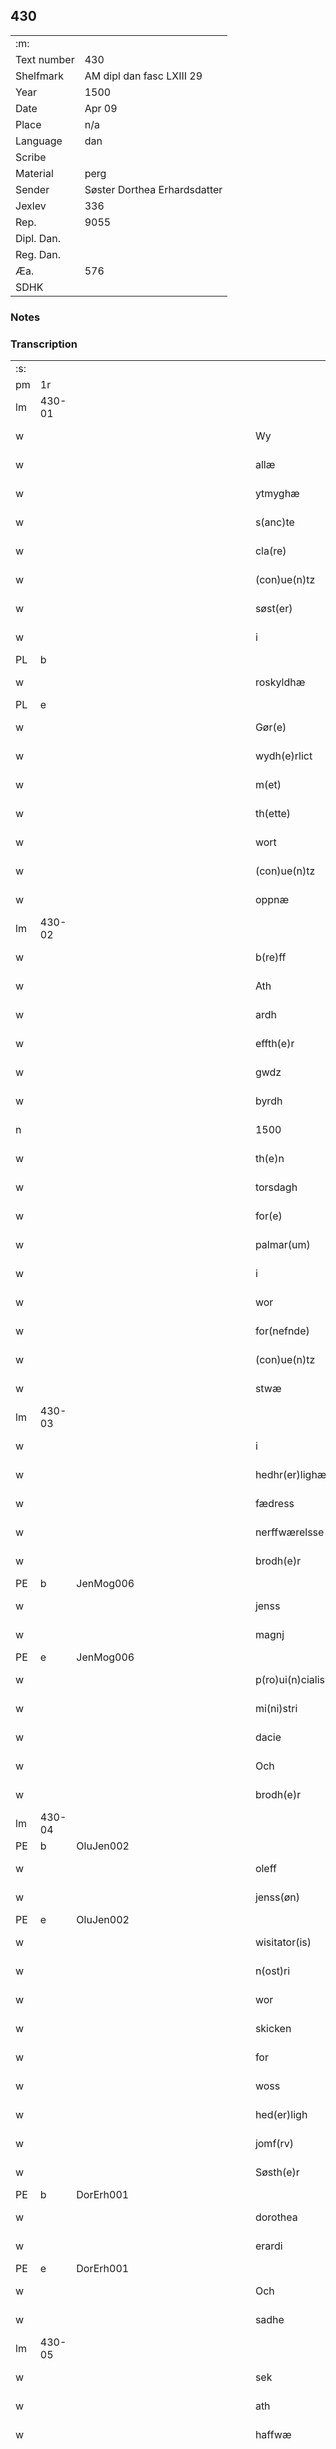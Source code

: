 ** 430
| :m:         |                              |
| Text number | 430                          |
| Shelfmark   | AM dipl dan fasc LXIII 29    |
| Year        | 1500                         |
| Date        | Apr 09                       |
| Place       | n/a                          |
| Language    | dan                          |
| Scribe      |                              |
| Material    | perg                         |
| Sender      | Søster Dorthea Erhardsdatter |
| Jexlev      | 336                          |
| Rep.        | 9055                         |
| Dipl. Dan.  |                              |
| Reg. Dan.   |                              |
| Æa.         | 576                          |
| SDHK        |                              |

*** Notes


*** Transcription
| :s: |        |   |   |         |         |                  |               |   |   |   |          |     |   |   |    |               |
| pm  | 1r     |   |   |         |         |                  |               |   |   |   |          |     |   |   |    |               |
| lm  | 430-01 |   |   |         |         |                  |               |   |   |   |          |     |   |   |    |               |
| w   |        |   |   |         |         | Wy               | Wÿ            |   |   |   |          | dan |   |   |    |        430-01 |
| w   |        |   |   |         |         | allæ             | allæ          |   |   |   |          | dan |   |   |    |        430-01 |
| w   |        |   |   |         |         | ytmyghæ          | ÿtmÿghæ       |   |   |   |          | dan |   |   |    |        430-01 |
| w   |        |   |   |         |         | s(anc)te         | ſt̅e           |   |   |   |          | dan |   |   |    |        430-01 |
| w   |        |   |   |         |         | cla(re)          | cla          |   |   |   |          | dan |   |   |    |        430-01 |
| w   |        |   |   |         |         | (con)ue(n)tz     | ꝯue̅tz         |   |   |   |          | dan |   |   |    |        430-01 |
| w   |        |   |   |         |         | søst(er)         | ſøſt         |   |   |   |          | dan |   |   |    |        430-01 |
| w   |        |   |   |         |         | i                | i             |   |   |   |          | dan |   |   |    |        430-01 |
| PL  | b      |   |   |         |         |                  |               |   |   |   |          |     |   |   |    |               |
| w   |        |   |   |         |         | roskyldhæ        | roſkÿldhæ     |   |   |   |          | dan |   |   |    |        430-01 |
| PL  | e      |   |   |         |         |                  |               |   |   |   |          |     |   |   |    |               |
| w   |        |   |   |         |         | Gør(e)           | Gør          |   |   |   |          | dan |   |   |    |        430-01 |
| w   |        |   |   |         |         | wydh(e)rlict     | wydhꝛlıct    |   |   |   |          | dan |   |   |    |        430-01 |
| w   |        |   |   |         |         | m(et)            | mꝫ            |   |   |   |          | dan |   |   |    |        430-01 |
| w   |        |   |   |         |         | th(ette)         | thꝫͤ           |   |   |   |          | dan |   |   |    |        430-01 |
| w   |        |   |   |         |         | wort             | woꝛt          |   |   |   |          | dan |   |   |    |        430-01 |
| w   |        |   |   |         |         | (con)ue(n)tz     | ꝯue̅tz         |   |   |   |          | dan |   |   |    |        430-01 |
| w   |        |   |   |         |         | oppnæ            | onæ          |   |   |   |          | dan |   |   |    |        430-01 |
| lm  | 430-02 |   |   |         |         |                  |               |   |   |   |          |     |   |   |    |               |
| w   |        |   |   |         |         | b(re)ff          | bff          |   |   |   |          | dan |   |   |    |        430-02 |
| w   |        |   |   |         |         | Ath              | Ath           |   |   |   |          | dan |   |   |    |        430-02 |
| w   |        |   |   |         |         | ardh             | aꝛdh          |   |   |   |          | dan |   |   |    |        430-02 |
| w   |        |   |   |         |         | effth(e)r        | effthꝛ       |   |   |   |          | dan |   |   |    |        430-02 |
| w   |        |   |   |         |         | gwdz             | gwdz          |   |   |   |          | dan |   |   |    |        430-02 |
| w   |        |   |   |         |         | byrdh            | bÿꝛdh         |   |   |   |          | dan |   |   |    |        430-02 |
| n   |        |   |   |         |         | 1500             | 1500          |   |   |   |          | dan |   |   |    |        430-02 |
| w   |        |   |   |         |         | th(e)n           | th̅           |   |   |   |          | dan |   |   |    |        430-02 |
| w   |        |   |   |         |         | torsdagh         | toꝛſdagh      |   |   |   |          | dan |   |   |    |        430-02 |
| w   |        |   |   |         |         | for(e)           | for          |   |   |   |          | dan |   |   |    |        430-02 |
| w   |        |   |   |         |         | palmar(um)       | palmaꝝ        |   |   |   |          | lat |   |   |    |        430-02 |
| w   |        |   |   |         |         | i                | i             |   |   |   |          | dan |   |   |    |        430-02 |
| w   |        |   |   |         |         | wor              | woꝛ           |   |   |   |          | dan |   |   |    |        430-02 |
| w   |        |   |   |         |         | for(nefnde)      | foꝛͩͤ           |   |   |   |          | dan |   |   |    |        430-02 |
| w   |        |   |   |         |         | (con)ue(n)tz     | ꝯue̅tz         |   |   |   |          | dan |   |   |    |        430-02 |
| w   |        |   |   |         |         | stwæ             | ſtwæ          |   |   |   |          | dan |   |   |    |        430-02 |
| lm  | 430-03 |   |   |         |         |                  |               |   |   |   |          |     |   |   |    |               |
| w   |        |   |   |         |         | i                | i             |   |   |   |          | dan |   |   |    |        430-03 |
| w   |        |   |   |         |         | hedhr(er)lighæ   | hedhꝛlighæ   |   |   |   |          | dan |   |   |    |        430-03 |
| w   |        |   |   |         |         | fædress          | fædꝛeſſ       |   |   |   |          | dan |   |   |    |        430-03 |
| w   |        |   |   |         |         | nerffwærelsse    | neꝛffwæꝛelſſe |   |   |   |          | dan |   |   |    |        430-03 |
| w   |        |   |   |         |         | brodh(e)r        | bꝛodhꝛ       |   |   |   |          | dan |   |   |    |        430-03 |
| PE  | b      | JenMog006  |   |         |         |                  |               |   |   |   |          |     |   |   |    |               |
| w   |        |   |   |         |         | jenss            | ȷenſſ         |   |   |   |          | dan |   |   |    |        430-03 |
| w   |        |   |   |         |         | magnj            | magnj         |   |   |   |          | lat |   |   |    |        430-03 |
| PE  | e      | JenMog006  |   |         |         |                  |               |   |   |   |          |     |   |   |    |               |
| w   |        |   |   |         |         | p(ro)ui(n)cialis | ꝓui̅ciali     |   |   |   |          | lat |   |   |    |        430-03 |
| w   |        |   |   |         |         | mi(ni)stri       | mi̅ſtꝛi        |   |   |   |          | lat |   |   |    |        430-03 |
| w   |        |   |   |         |         | dacie            | dacie         |   |   |   |          | lat |   |   |    |        430-03 |
| w   |        |   |   |         |         | Och              | Och           |   |   |   |          | dan |   |   |    |        430-03 |
| w   |        |   |   |         |         | brodh(e)r        | bꝛodhꝛ       |   |   |   |          | dan |   |   |    |        430-03 |
| lm  | 430-04 |   |   |         |         |                  |               |   |   |   |          |     |   |   |    |               |
| PE  | b      | OluJen002  |   |         |         |                  |               |   |   |   |          |     |   |   |    |               |
| w   |        |   |   |         |         | oleff            | oleff         |   |   |   |          | dan |   |   |    |        430-04 |
| w   |        |   |   |         |         | jenss(øn)        | ȷenſ         |   |   |   |          | dan |   |   |    |        430-04 |
| PE  | e      | OluJen002  |   |         |         |                  |               |   |   |   |          |     |   |   |    |               |
| w   |        |   |   |         |         | wisitator(is)    | wiſitatorꝭ    |   |   |   |          | lat |   |   |    |        430-04 |
| w   |        |   |   |         |         | n(ost)ri         | nꝛ̅i           |   |   |   |          | lat |   |   |    |        430-04 |
| w   |        |   |   |         |         | wor              | woꝛ           |   |   |   |          | dan |   |   |    |        430-04 |
| w   |        |   |   |         |         | skicken          | ſkicken       |   |   |   |          | dan |   |   |    |        430-04 |
| w   |        |   |   |         |         | for              | foꝛ           |   |   |   |          | dan |   |   |    |        430-04 |
| w   |        |   |   |         |         | woss             | woſſ          |   |   |   |          | dan |   |   |    |        430-04 |
| w   |        |   |   |         |         | hed(er)ligh      | hedligh      |   |   |   |          | dan |   |   |    |        430-04 |
| w   |        |   |   |         |         | jomf(rv)         | ȷomfͮ          |   |   |   |          | dan |   |   |    |        430-04 |
| w   |        |   |   |         |         | Søsth(e)r        | øſthꝛ       |   |   |   |          | dan |   |   |    |        430-04 |
| PE  | b      | DorErh001  |   |         |         |                  |               |   |   |   |          |     |   |   |    |               |
| w   |        |   |   |         |         | dorothea         | doꝛothea      |   |   |   |          | lat |   |   |    |        430-04 |
| w   |        |   |   |         |         | erardi           | eꝛaꝛdi        |   |   |   |          | lat |   |   |    |        430-04 |
| PE  | e      | DorErh001  |   |         |         |                  |               |   |   |   |          |     |   |   |    |               |
| w   |        |   |   |         |         | Och              | Och           |   |   |   |          | dan |   |   |    |        430-04 |
| w   |        |   |   |         |         | sadhe            | ſadhe         |   |   |   |          | dan |   |   |    |        430-04 |
| lm  | 430-05 |   |   |         |         |                  |               |   |   |   |          |     |   |   |    |               |
| w   |        |   |   |         |         | sek              | ſek           |   |   |   |          | dan |   |   |    |        430-05 |
| w   |        |   |   |         |         | ath              | ath           |   |   |   |          | dan |   |   |    |        430-05 |
| w   |        |   |   |         |         | haffwæ           | haffwæ        |   |   |   |          | dan |   |   |    |        430-05 |
| w   |        |   |   |         |         | noogh{(e)n}      | noogh{̅}      |   |   |   |          | dan |   |   |    |        430-05 |
| w   |        |   |   |         |         | gwtz             | gwtz          |   |   |   |          | dan |   |   |    |        430-05 |
| w   |        |   |   |         |         | almesse          | almeſſe       |   |   |   |          | dan |   |   |    |        430-05 |
| w   |        |   |   |         |         | gwldh            | gwldh         |   |   |   |          | dan |   |   |    |        430-05 |
| p   |        |   |   |         |         | /                | /             |   |   |   |          | dan |   |   |    |        430-05 |
| w   |        |   |   |         |         | søllff           | ſøllff        |   |   |   |          | dan |   |   |    |        430-05 |
| w   |        |   |   |         |         | och              | och           |   |   |   |          | dan |   |   |    |        430-05 |
| w   |        |   |   |         |         | pe(n)ni(n)ge     | pe̅ni̅ge        |   |   |   |          | dan |   |   |    |        430-05 |
| w   |        |   |   |         |         | en               | en            |   |   |   |          | dan |   |   |    |        430-05 |
| w   |        |   |   |         |         | som              | ſo           |   |   |   |          | dan |   |   |    |        430-05 |
| n   |        |   |   |         |         | 3                | 3             |   |   |   |          | dan |   |   |    |        430-05 |
| n   |        |   |   |         |         | c                | c             |   |   |   |          | dan |   |   |    |               |
| w   |        |   |   |         |         | mark             | maꝛk          |   |   |   |          | dan |   |   |    |        430-05 |
| w   |        |   |   |         |         | som              | ſo           |   |   |   |          | dan |   |   |    |        430-05 |
| w   |        |   |   |         |         | hw(n)            | hw̅            |   |   |   |          | dan |   |   |    |        430-05 |
| w   |        |   |   |         |         | wildhæ           | wildhæ        |   |   |   |          | dan |   |   |    |        430-05 |
| w   |        |   |   |         |         | wndhæ            | wndhæ         |   |   |   |          | dan |   |   |    |        430-05 |
| lm  | 430-06 |   |   |         |         |                  |               |   |   |   |          |     |   |   |    |               |
| w   |        |   |   |         |         | till             | till          |   |   |   |          | dan |   |   |    |        430-06 |
| w   |        |   |   |         |         | wort             | woꝛt          |   |   |   |          | dan |   |   |    |        430-06 |
| w   |        |   |   |         |         | (con)ue(n)tz     | ꝯue̅tz         |   |   |   |          | dan |   |   |    |        430-06 |
| w   |        |   |   |         |         | gaffn            | gaff         |   |   |   |          | dan |   |   |    |        430-06 |
| w   |        |   |   |         |         | och              | och           |   |   |   |          | dan |   |   |    |        430-06 |
| w   |        |   |   |         |         | fordeel          | foꝛdeel       |   |   |   |          | dan |   |   |    |        430-06 |
| w   |        |   |   |         |         | i                | i             |   |   |   |          | dan |   |   |    |        430-06 |
| w   |        |   |   |         |         | saa              | ſaa           |   |   |   |          | dan |   |   |    |        430-06 |
| w   |        |   |   |         |         | moodhæ           | moodhæ        |   |   |   |          | dan |   |   |    |        430-06 |
| w   |        |   |   |         |         | th(et)           | thꝫ           |   |   |   |          | dan |   |   |    |        430-06 |
| w   |        |   |   |         |         | wy               | wÿ            |   |   |   |          | dan |   |   |    |        430-06 |
| w   |        |   |   |         |         | allæ             | allæ          |   |   |   |          | dan |   |   |    |        430-06 |
| w   |        |   |   |         |         | m(et)            | mꝫ            |   |   |   |          | dan |   |   |    |        430-06 |
| w   |        |   |   |         |         | en               | en            |   |   |   |          | dan |   |   |    |        430-06 |
| w   |        |   |   |         |         | endrecteligh     | endꝛecteligh  |   |   |   |          | dan |   |   |    |        430-06 |
| w   |        |   |   |         |         | kerlik           | keꝛlik        |   |   |   |          | dan |   |   |    |        430-06 |
| w   |        |   |   |         |         | welghæ           | welghæ        |   |   |   |          | dan |   |   |    |        430-06 |
| w   |        |   |   |         |         | willæ            | willæ         |   |   |   |          | dan |   |   |    |        430-06 |
| w   |        |   |   |         |         | opp¦ladhæ        | o¦ladhæ      |   |   |   |          | dan |   |   |    | 430-06—430-07 |
| w   |        |   |   |         |         | och              | och           |   |   |   |          | dan |   |   |    |        430-07 |
| w   |        |   |   |         |         | aff hende        | aff hende     |   |   |   |          | dan |   |   |    |        430-07 |
| w   |        |   |   |         |         | end              | end           |   |   |   |          | dan |   |   |    |        430-07 |
| w   |        |   |   |         |         | goor             | gooꝛ          |   |   |   |          | dan |   |   |    |        430-07 |
| w   |        |   |   |         |         | liggeness        | lıggeneſſ     |   |   |   |          | dan |   |   |    |        430-07 |
| w   |        |   |   |         |         | i                | i             |   |   |   |          | dan |   |   |    |        430-07 |
| PL  | b      |   |   |         |         |                  |               |   |   |   |          |     |   |   |    |               |
| w   |        |   |   |         |         | lwnby            | lwnbÿ         |   |   |   |          | dan |   |   |    |        430-07 |
| PL  | e      |   |   |         |         |                  |               |   |   |   |          |     |   |   |    |               |
| w   |        |   |   |         |         | i                | i             |   |   |   |          | dan |   |   |    |        430-07 |
| PL  | b      |   |   |         |         |                  |               |   |   |   |          |     |   |   |    |               |
| w   |        |   |   |         |         | tyæ(er)by        | tÿæbÿ        |   |   |   |          | dan |   |   |    |        430-07 |
| w   |        |   |   |         |         | sogn             | ſog          |   |   |   |          | dan |   |   |    |        430-07 |
| PL  | e      |   |   |         |         |                  |               |   |   |   |          |     |   |   |    |               |
| w   |        |   |   |         |         | i                | i             |   |   |   |          | dan |   |   |    |        430-07 |
| PL  | b      |   |   |         |         |                  |               |   |   |   |          |     |   |   |    |               |
| w   |        |   |   |         |         | flackæberss      | flackæbeꝛſſ   |   |   |   |          | dan |   |   |    |        430-07 |
| w   |        |   |   |         |         | h(e)rit          | h̅ꝛit          |   |   |   |          | dan |   |   |    |        430-07 |
| PL  | e      |   |   |         |         |                  |               |   |   |   |          |     |   |   |    |               |
| w   |        |   |   |         |         | som              | ſom           |   |   |   |          | dan |   |   |    |        430-07 |
| PE  | b      | JørMik002  |   |         |         |                  |               |   |   |   |          |     |   |   |    |               |
| w   |        |   |   |         |         | yrryen           | ÿꝛꝛÿe        |   |   |   |          | dan |   |   |    |        430-07 |
| w   |        |   |   |         |         | rwdh             | rwdh          |   |   |   |          | dan |   |   |    |        430-07 |
| PE  | e      | JørMik002  |   |         |         |                  |               |   |   |   |          |     |   |   |    |               |
| lm  | 430-08 |   |   |         |         |                  |               |   |   |   |          |     |   |   |    |               |
| w   |        |   |   |         |         | aff              | aff           |   |   |   |          | dan |   |   |    |        430-08 |
| PL  | b      |   |   |         |         |                  |               |   |   |   |          |     |   |   |    |               |
| w   |        |   |   |         |         | wedby            | wedbÿ         |   |   |   |          | dan |   |   |    |        430-08 |
| PL  | e      |   |   |         |         |                  |               |   |   |   |          |     |   |   |    |               |
| w   |        |   |   |         |         | haffw(er)        | haffw        |   |   |   |          | dan |   |   |    |        430-08 |
| w   |        |   |   |         |         | nw               | nw            |   |   |   |          | dan |   |   |    |        430-08 |
| w   |        |   |   |         |         | i                | i             |   |   |   |          | dan |   |   |    |        430-08 |
| w   |        |   |   |         |         | forswar          | foꝛſwaꝛ       |   |   |   |          | dan |   |   |    |        430-08 |
| w   |        |   |   |         |         | Och              | Och           |   |   |   |          | dan |   |   |    |        430-08 |
| w   |        |   |   |         |         | giffw(er)        | gıffw        |   |   |   |          | dan |   |   |    |        430-08 |
| w   |        |   |   |         |         | aarlig           | aaꝛlıg        |   |   |   |          | dan |   |   | =  |        430-08 |
| w   |        |   |   |         |         | ardz             | aꝛdz          |   |   |   |          | dan |   |   | == |        430-08 |
| w   |        |   |   |         |         | till             | till          |   |   |   |          | dan |   |   |    |        430-08 |
| w   |        |   |   |         |         | langille         | langılle      |   |   |   |          | dan |   |   |    |        430-08 |
| n   |        |   |   |         |         | ij               | ij            |   |   |   |          | dan |   |   |    |        430-08 |
| w   |        |   |   |         |         | p(und)           | p            |   |   |   | de-sup   | dan |   |   |    |        430-08 |
| w   |        |   |   |         |         | bygh             | bygh          |   |   |   |          | dan |   |   |    |        430-08 |
| w   |        |   |   |         |         | eth              | eth           |   |   |   |          | dan |   |   |    |        430-08 |
| w   |        |   |   |         |         | p(und)           | p            |   |   |   | de-sup   | dan |   |   |    |        430-08 |
| su  | b      |   |   | unclear | DGC/SDV |                  |               |   |   |   |          |     |   |   |    |               |
| w   |        |   |   |         |         | rugh             | rugh          |   |   |   |          | dan |   |   |    |        430-08 |
| su  | e      |   |   |         |         |                  |               |   |   |   |          |     |   |   |    |               |
| w   |        |   |   |         |         | och              | och           |   |   |   |          | dan |   |   |    |        430-08 |
| n   |        |   |   |         |         | xx               | xx            |   |   |   |          | dan |   |   |    |        430-08 |
| w   |        |   |   |         |         | g(rot)           | gꝭ            |   |   |   |          | dan |   |   |    |        430-08 |
| lm  | 430-09 |   |   |         |         |                  |               |   |   |   |          |     |   |   |    |               |
| w   |        |   |   |         |         | Som              | om           |   |   |   |          | dan |   |   |    |        430-09 |
| w   |        |   |   |         |         | æræ              | æꝛæ           |   |   |   |          | dan |   |   |    |        430-09 |
| w   |        |   |   |         |         | till             | till          |   |   |   |          | dan |   |   |    |        430-09 |
| w   |        |   |   |         |         | lagdhe           | lagdhe        |   |   |   |          | dan |   |   |    |        430-09 |
| w   |        |   |   |         |         | abbatisse        | abbatıſſe     |   |   |   |          | dan |   |   |    |        430-09 |
| w   |        |   |   |         |         | æmedhe           | æmedhe        |   |   |   |          | dan |   |   |    |        430-09 |
| w   |        |   |   |         |         | i                | i             |   |   |   |          | dan |   |   |    |        430-09 |
| w   |        |   |   |         |         | wort             | woꝛt          |   |   |   |          | dan |   |   |    |        430-09 |
| w   |        |   |   |         |         | forsc(re)ffne    | foꝛſcffne    |   |   |   |          | dan |   |   |    |        430-09 |
| w   |        |   |   |         |         | clost(er)        | cloſt        |   |   |   |          | dan |   |   |    |        430-09 |
| w   |        |   |   |         |         | hwelken          | hwelken       |   |   |   |          | dan |   |   |    |        430-09 |
| w   |        |   |   |         |         | gaard            | gaaꝛd         |   |   |   |          | dan |   |   |    |        430-09 |
| w   |        |   |   |         |         | wy               | wÿ            |   |   |   |          | dan |   |   |    |        430-09 |
| w   |        |   |   |         |         | allæ             | allæ          |   |   |   |          | dan |   |   |    |        430-09 |
| w   |        |   |   |         |         | m(et)            | mꝫ            |   |   |   |          | dan |   |   |    |        430-09 |
| w   |        |   |   |         |         | en               | e            |   |   |   |          | dan |   |   |    |        430-09 |
| w   |        |   |   |         |         | fry              | fꝛy           |   |   |   |          | dan |   |   |    |        430-09 |
| lm  | 430-10 |   |   |         |         |                  |               |   |   |   |          |     |   |   |    |               |
| w   |        |   |   |         |         | welghæ           | welghæ        |   |   |   |          | dan |   |   |    |        430-10 |
| w   |        |   |   |         |         | och              | och           |   |   |   |          | dan |   |   |    |        430-10 |
| w   |        |   |   |         |         | beradh           | beꝛadh        |   |   |   |          | dan |   |   |    |        430-10 |
| w   |        |   |   |         |         | hw               | hw            |   |   |   |          | dan |   |   |    |        430-10 |
| w   |        |   |   |         |         | wndæ             | wndæ          |   |   |   |          | dan |   |   |    |        430-10 |
| w   |        |   |   |         |         | och              | och           |   |   |   |          | dan |   |   |    |        430-10 |
| w   |        |   |   |         |         | opp ladhe        | o ladhe      |   |   |   |          | dan |   |   |    |        430-10 |
| w   |        |   |   |         |         | till             | till          |   |   |   |          | dan |   |   |    |        430-10 |
| w   |        |   |   |         |         | ewygh            | ewygh         |   |   |   |          | dan |   |   |    |        430-10 |
| w   |        |   |   |         |         | tiidh            | tiidh         |   |   |   |          | dan |   |   |    |        430-10 |
| w   |        |   |   |         |         | m(et)            | mꝫ            |   |   |   |          | dan |   |   |    |        430-10 |
| w   |        |   |   |         |         | end              | end           |   |   |   |          | dan |   |   |    |        430-10 |
| w   |        |   |   |         |         | gvdh             | gvdh          |   |   |   |          | dan |   |   |    |        430-10 |
| w   |        |   |   |         |         | wilghæ           | wılghæ        |   |   |   |          | dan |   |   |    |        430-10 |
| w   |        |   |   |         |         | och              | och           |   |   |   |          | dan |   |   |    |        430-10 |
| w   |        |   |   |         |         | semtickæ         | ſemtıckæ      |   |   |   |          | dan |   |   |    |        430-10 |
| lm  | 430-11 |   |   |         |         |                  |               |   |   |   |          |     |   |   |    |               |
| w   |        |   |   |         |         | wor              | woꝛ           |   |   |   |          | dan |   |   |    |        430-11 |
| w   |        |   |   |         |         | kær(e)           | kær          |   |   |   |          | dan |   |   |    |        430-11 |
| w   |        |   |   |         |         | clost(er)        | cloſt        |   |   |   |          | dan |   |   |    |        430-11 |
| w   |        |   |   |         |         | søsth(er)        | ſøſthꝛ       |   |   |   |          | dan |   |   |    |        430-11 |
| p   |        |   |   |         |         | /                | /             |   |   |   |          | dan |   |   |    |        430-11 |
| w   |        |   |   |         |         | søsth(er)        | ſøſthꝛ       |   |   |   |          | dan |   |   |    |        430-11 |
| PE  | b      | DorErh001  |   |         |         |                  |               |   |   |   |          |     |   |   |    |               |
| w   |        |   |   |         |         | dorothea         | doꝛothea      |   |   |   |          | lat |   |   |    |        430-11 |
| PE  | e      | DorErh001  |   |         |         |                  |               |   |   |   |          |     |   |   |    |               |
| w   |        |   |   |         |         | i                | i             |   |   |   |          | dan |   |   |    |        430-11 |
| w   |        |   |   |         |         | saa              | ſaa           |   |   |   |          | dan |   |   |    |        430-11 |
| w   |        |   |   |         |         | madhe            | madhe         |   |   |   |          | dan |   |   |    |        430-11 |
| w   |        |   |   |         |         | Som              | o           |   |   |   |          | dan |   |   |    |        430-11 |
| w   |        |   |   |         |         | h(er)            | h̅             |   |   |   |          | dan |   |   |    |        430-11 |
| w   |        |   |   |         |         | epth(e)r         | epthꝛ        |   |   |   |          | dan |   |   |    |        430-11 |
| w   |        |   |   |         |         | følgh(e)r        | følghꝛ       |   |   |   |          | dan |   |   |    |        430-11 |
| w   |        |   |   |         |         | fførsth          | fføꝛſth       |   |   |   | ff-flour | dan |   |   |    |        430-11 |
| w   |        |   |   |         |         | skal             | ſkal          |   |   |   |          | dan |   |   |    |        430-11 |
| w   |        |   |   |         |         | hw(n)            | hw̅            |   |   |   |          | dan |   |   |    |        430-11 |
| w   |        |   |   |         |         | i                | i             |   |   |   |          | dan |   |   |    |        430-11 |
| w   |        |   |   |         |         | syn              | ſyn           |   |   |   |          | dan |   |   |    |        430-11 |
| w   |        |   |   |         |         | tiidh            | tiidh         |   |   |   |          | dan |   |   |    |        430-11 |
| w   |        |   |   |         |         | saa              | ſaa           |   |   |   |          | dan |   |   |    |        430-11 |
| lm  | 430-12 |   |   |         |         |                  |               |   |   |   |          |     |   |   |    |               |
| w   |        |   |   |         |         | lenghe           | lenghe        |   |   |   |          | dan |   |   |    |        430-12 |
| w   |        |   |   |         |         | hw(n)            | hw̅            |   |   |   |          | dan |   |   |    |        430-12 |
| w   |        |   |   |         |         | leffwar          | leffwaꝛ       |   |   |   |          | dan |   |   |    |        430-12 |
| w   |        |   |   |         |         | nydhe            | nydhe         |   |   |   |          | dan |   |   |    |        430-12 |
| w   |        |   |   |         |         | och              | och           |   |   |   |          | dan |   |   |    |        430-12 |
| w   |        |   |   |         |         | oppbær(e)        | obær        |   |   |   |          | dan |   |   |    |        430-12 |
| w   |        |   |   |         |         | arlighe          | aꝛlıghe       |   |   |   |          | dan |   |   |    |        430-12 |
| w   |        |   |   |         |         | aarss            | aaꝛſſ         |   |   |   |          | dan |   |   |    |        430-12 |
| w   |        |   |   |         |         | forsc(re)ffnæ    | foꝛſcffnæ    |   |   |   |          | dan |   |   |    |        430-12 |
| w   |        |   |   |         |         | langyllæ         | langyllæ      |   |   |   |          | dan |   |   |    |        430-12 |
| w   |        |   |   |         |         | korn             | koꝛ          |   |   |   |          | dan |   |   |    |        430-12 |
| w   |        |   |   |         |         | och              | och           |   |   |   |          | dan |   |   |    |        430-12 |
| w   |        |   |   |         |         | pe(n)ni(n)ge     | pe̅ni̅ge        |   |   |   |          | dan |   |   |    |        430-12 |
| w   |        |   |   |         |         | tell             | tell          |   |   |   |          | dan |   |   |    |        430-12 |
| w   |        |   |   |         |         | syn              | ſy           |   |   |   |          | dan |   |   |    |        430-12 |
| w   |        |   |   |         |         | p(ro)fyt         | ꝓfyt          |   |   |   |          | dan |   |   |    |        430-12 |
| lm  | 430-13 |   |   |         |         |                  |               |   |   |   |          |     |   |   |    |               |
| w   |        |   |   |         |         | och              | och           |   |   |   |          | dan |   |   |    |        430-13 |
| w   |        |   |   |         |         | fordell          | foꝛdell       |   |   |   |          | dan |   |   |    |        430-13 |
| w   |        |   |   |         |         | Och              | Och           |   |   |   |          | dan |   |   |    |        430-13 |
| w   |        |   |   |         |         | naar             | naaꝛ          |   |   |   |          | dan |   |   |    |        430-13 |
| w   |        |   |   |         |         | hw(n)            | hw̅            |   |   |   |          | dan |   |   |    |        430-13 |
| w   |        |   |   |         |         | wordh(e)r        | woꝛdhꝛ       |   |   |   |          | dan |   |   |    |        430-13 |
| w   |        |   |   |         |         | aff              | aff           |   |   |   |          | dan |   |   |    |        430-13 |
| w   |        |   |   |         |         | kallen           | kalle        |   |   |   |          | dan |   |   |    |        430-13 |
| w   |        |   |   |         |         | aff              | aff           |   |   |   |          | dan |   |   |    |        430-13 |
| w   |        |   |   |         |         | th(e)nne         | th̅nne         |   |   |   |          | dan |   |   |    |        430-13 |
| w   |        |   |   |         |         | werdh(e)n        | weꝛdh̅        |   |   |   |          | dan |   |   |    |        430-13 |
| w   |        |   |   |         |         | gvdh             | gvdh          |   |   |   |          | dan |   |   |    |        430-13 |
| w   |        |   |   |         |         | gyffwæ           | gyffwæ        |   |   |   |          | dan |   |   |    |        430-13 |
| w   |        |   |   |         |         | thet             | thet          |   |   |   |          | dan |   |   |    |        430-13 |
| w   |        |   |   |         |         | ske              | ſke           |   |   |   |          | dan |   |   |    |        430-13 |
| w   |        |   |   |         |         | i                | i             |   |   |   |          | dan |   |   |    |        430-13 |
| w   |        |   |   |         |         | end              | end           |   |   |   |          | dan |   |   |    |        430-13 |
| lm  | 430-14 |   |   |         |         |                  |               |   |   |   |          |     |   |   |    |               |
| w   |        |   |   |         |         | saligh           | ſalıgh        |   |   |   |          | dan |   |   |    |        430-14 |
| w   |        |   |   |         |         | tydh             | tÿdh          |   |   |   |          | dan |   |   |    |        430-14 |
| w   |        |   |   |         |         | Tha              | Tha           |   |   |   |          | dan |   |   |    |        430-14 |
| w   |        |   |   |         |         | skal             | ſkal          |   |   |   |          | dan |   |   |    |        430-14 |
| w   |        |   |   |         |         | then             | the          |   |   |   |          | dan |   |   |    |        430-14 |
| w   |        |   |   |         |         | sa(m)me          | ſa̅me          |   |   |   |          | dan |   |   |    |        430-14 |
| w   |        |   |   |         |         | goortz           | gooꝛtz        |   |   |   |          | dan |   |   |    |        430-14 |
| w   |        |   |   |         |         | aff              | aff           |   |   |   |          | dan |   |   |    |        430-14 |
| w   |        |   |   |         |         | gyffth           | gyffth        |   |   |   |          | dan |   |   |    |        430-14 |
| w   |        |   |   |         |         | Och              | Och           |   |   |   |          | dan |   |   |    |        430-14 |
| w   |        |   |   |         |         | langillæ         | langillæ      |   |   |   |          | dan |   |   |    |        430-14 |
| w   |        |   |   |         |         | korn             | koꝛ          |   |   |   |          | dan |   |   |    |        430-14 |
| w   |        |   |   |         |         | och              | och           |   |   |   |          | dan |   |   |    |        430-14 |
| w   |        |   |   |         |         | pe(n)ni(n)ge     | pe̅ni̅ge        |   |   |   |          | dan |   |   |    |        430-14 |
| w   |        |   |   |         |         | till             | till          |   |   |   |          | dan |   |   |    |        430-14 |
| w   |        |   |   |         |         | ewygh            | ewygh         |   |   |   |          | dan |   |   |    |        430-14 |
| w   |        |   |   |         |         | tiidh            | tiidh         |   |   |   |          | dan |   |   |    |        430-14 |
| lm  | 430-15 |   |   |         |         |                  |               |   |   |   |          |     |   |   |    |               |
| w   |        |   |   |         |         | bliffwæ          | blıffwæ       |   |   |   |          | dan |   |   |    |        430-15 |
| w   |        |   |   |         |         | til              | til           |   |   |   |          | dan |   |   |    |        430-15 |
| w   |        |   |   |         |         | allæ             | allæ          |   |   |   |          | dan |   |   |    |        430-15 |
| w   |        |   |   |         |         | worth            | woꝛth         |   |   |   |          | dan |   |   |    |        430-15 |
| w   |        |   |   |         |         | (con)ue(n)tz     | ꝯue̅tz         |   |   |   |          | dan |   |   |    |        430-15 |
| w   |        |   |   |         |         | søst(er)s        | ſøſt        |   |   |   |          | dan |   |   |    |        430-15 |
| w   |        |   |   |         |         | skyffthe         | ſkyffthe      |   |   |   |          | dan |   |   |    |        430-15 |
| w   |        |   |   |         |         | th(e)m           | th̅           |   |   |   |          | dan |   |   |    |        430-15 |
| w   |        |   |   |         |         | till             | till          |   |   |   |          | dan |   |   |    |        430-15 |
| w   |        |   |   |         |         | fordeell         | foꝛdeell      |   |   |   |          | dan |   |   |    |        430-15 |
| w   |        |   |   |         |         | Och              | Och           |   |   |   |          | dan |   |   |    |        430-15 |
| w   |        |   |   |         |         | gaffn            | gaff         |   |   |   |          | dan |   |   |    |        430-15 |
| w   |        |   |   |         |         | Och              | Och           |   |   |   |          | dan |   |   |    |        430-15 |
| w   |        |   |   |         |         | skal             | ſkal          |   |   |   |          | dan |   |   |    |        430-15 |
| w   |        |   |   |         |         | eygh(e)n         | eygh̅         |   |   |   |          | dan |   |   |    |        430-15 |
| w   |        |   |   |         |         | abbatisse        | abbatıſſe     |   |   |   |          | dan |   |   |    |        430-15 |
| lm  | 430-16 |   |   |         |         |                  |               |   |   |   |          |     |   |   |    |               |
| w   |        |   |   |         |         | Epth(e)r         | Epthꝛ        |   |   |   |          | dan |   |   |    |        430-16 |
| w   |        |   |   |         |         | th(en)ne         | thn̅e          |   |   |   |          | dan |   |   |    |        430-16 |
| w   |        |   |   |         |         | dagh             | dagh          |   |   |   |          | dan |   |   |    |        430-16 |
| w   |        |   |   |         |         | macth            | macth         |   |   |   |          | dan |   |   |    |        430-16 |
| w   |        |   |   |         |         | haffwæ           | haffwæ        |   |   |   |          | dan |   |   |    |        430-16 |
| w   |        |   |   |         |         | ath              | ath           |   |   |   |          | dan |   |   |    |        430-16 |
| w   |        |   |   |         |         | forkrenckæ       | foꝛkrenckæ    |   |   |   |          | dan |   |   |    |        430-16 |
| w   |        |   |   |         |         | th(ette)         | thꝫͤ           |   |   |   |          | dan |   |   |    |        430-16 |
| w   |        |   |   |         |         | worth            | woꝛth         |   |   |   |          | dan |   |   |    |        430-16 |
| w   |        |   |   |         |         | breff            | bꝛeff         |   |   |   |          | dan |   |   |    |        430-16 |
| w   |        |   |   |         |         | wor              | woꝛ           |   |   |   |          | dan |   |   |    |        430-16 |
| w   |        |   |   |         |         | williæ           | wılliæ        |   |   |   |          | dan |   |   |    |        430-16 |
| w   |        |   |   |         |         | Och              | Och           |   |   |   |          | dan |   |   |    |        430-16 |
| w   |        |   |   |         |         | se(m)tycke       | ſe̅tycke       |   |   |   |          | dan |   |   |    |        430-16 |
| w   |        |   |   |         |         | i                | ı             |   |   |   |          | dan |   |   |    |        430-16 |
| w   |        |   |   |         |         | thesse           | theſſe        |   |   |   |          | dan |   |   |    |        430-16 |
| lm  | 430-17 |   |   |         |         |                  |               |   |   |   |          |     |   |   |    |               |
| w   |        |   |   |         |         | modhe            | modhe         |   |   |   |          | dan |   |   |    |        430-17 |
| w   |        |   |   |         |         | som              | ſo           |   |   |   |          | dan |   |   |    |        430-17 |
| w   |        |   |   |         |         | fo(r)            | fo           |   |   |   |          | dan |   |   |    |        430-17 |
| w   |        |   |   |         |         | sc(re)ffwit      | ſcffwit      |   |   |   |          | dan |   |   |    |        430-17 |
| w   |        |   |   |         |         | stoor            | ſtooꝛ         |   |   |   |          | dan |   |   |    |        430-17 |
| w   |        |   |   |         |         | Till             | Till          |   |   |   |          | dan |   |   |    |        430-17 |
| w   |        |   |   |         |         | yth(e)rme(re)    | ythꝛme      |   |   |   |          | dan |   |   |    |        430-17 |
| w   |        |   |   |         |         | forwarni(n)gh    | foꝛwaꝛni̅gh    |   |   |   |          | dan |   |   |    |        430-17 |
| w   |        |   |   |         |         | tha              | tha           |   |   |   |          | dan |   |   |    |        430-17 |
| w   |        |   |   |         |         | begerædhe        | begeꝛædhe     |   |   |   |          | dan |   |   |    |        430-17 |
| w   |        |   |   |         |         | wy               | wy            |   |   |   |          | dan |   |   |    |        430-17 |
| w   |        |   |   |         |         | allæ             | allæ          |   |   |   |          | dan |   |   |    |        430-17 |
| w   |        |   |   |         |         | hedh(e)rlighe    | hedhꝛlıghe   |   |   |   |          | dan |   |   |    |        430-17 |
| w   |        |   |   |         |         | fadh(e)rss       | fadhꝛſſ      |   |   |   |          | dan |   |   |    |        430-17 |
| lm  | 430-18 |   |   |         |         |                  |               |   |   |   |          |     |   |   |    |               |
| w   |        |   |   |         |         | minist(er)       | miniſt       |   |   |   |          | dan |   |   |    |        430-18 |
| w   |        |   |   |         |         | stadfestilsse    | ſtadfeſtılſſe |   |   |   |          | dan |   |   |    |        430-18 |
| w   |        |   |   |         |         | ath              | ath           |   |   |   |          | dan |   |   |    |        430-18 |
| w   |        |   |   |         |         | saa              | ſaa           |   |   |   |          | dan |   |   |    |        430-18 |
| w   |        |   |   |         |         | skall            | ſkall         |   |   |   |          | dan |   |   |    |        430-18 |
| w   |        |   |   |         |         | bliffwæ          | blıffwæ       |   |   |   |          | dan |   |   |    |        430-18 |
| w   |        |   |   |         |         | v brødelicth     | v bꝛødelıcth  |   |   |   |          | dan |   |   |    |        430-18 |
| w   |        |   |   |         |         | i                | i             |   |   |   |          | dan |   |   |    |        430-18 |
| w   |        |   |   |         |         | allæ             | allæ          |   |   |   |          | dan |   |   |    |        430-18 |
| w   |        |   |   |         |         | modhæ            | modhæ         |   |   |   |          | dan |   |   |    |        430-18 |
| w   |        |   |   |         |         | hworfoor(e)      | hwoꝛfoor     |   |   |   |          | dan |   |   |    |        430-18 |
| w   |        |   |   |         |         | tell             | tell          |   |   |   |          | dan |   |   |    |        430-18 |
| w   |        |   |   |         |         | weshedh          | weſhedh       |   |   |   |          | dan |   |   |    |        430-18 |
| lm  | 430-19 |   |   |         |         |                  |               |   |   |   |          |     |   |   |    |               |
| w   |        |   |   |         |         | wndh(e)r         | wndhꝛ        |   |   |   |          | dan |   |   |    |        430-19 |
| w   |        |   |   |         |         | all              | all           |   |   |   |          | dan |   |   |    |        430-19 |
| w   |        |   |   |         |         | yth(e)rme(re)    | ÿthꝛme      |   |   |   |          | dan |   |   |    |        430-19 |
| w   |        |   |   |         |         | hyndh(e)r        | hyndhꝛ       |   |   |   |          | dan |   |   |    |        430-19 |
| w   |        |   |   |         |         | ladhæ            | ladhæ         |   |   |   |          | dan |   |   |    |        430-19 |
| w   |        |   |   |         |         | wy               | wÿ            |   |   |   |          | dan |   |   |    |        430-19 |
| w   |        |   |   |         |         | henghe           | henghe        |   |   |   |          | dan |   |   |    |        430-19 |
| w   |        |   |   |         |         | worth            | woꝛth         |   |   |   |          | dan |   |   |    |        430-19 |
| w   |        |   |   |         |         | (con)ue(n)tz     | ꝯue̅tz         |   |   |   |          | dan |   |   |    |        430-19 |
| w   |        |   |   |         |         | indhseglæ        | indhſeglæ     |   |   |   |          | dan |   |   |    |        430-19 |
| w   |        |   |   |         |         | m(et)            | mꝫ            |   |   |   |          | dan |   |   |    |        430-19 |
| w   |        |   |   |         |         | hedh(e)rlighæ    | hedhꝛlighæ   |   |   |   |          | dan |   |   |    |        430-19 |
| w   |        |   |   |         |         | fædh(e)rss       | fædhꝛſſ      |   |   |   |          | dan |   |   |    |        430-19 |
| lm  | 430-20 |   |   |         |         |                  |               |   |   |   |          |     |   |   |    |               |
| w   |        |   |   |         |         | mi(ni)st(ri)     | mi̅ſt         |   |   |   |          | lat |   |   |    |        430-20 |
| w   |        |   |   |         |         | p(ro)ui(n)cialis | ꝓui̅ciali     |   |   |   |          | lat |   |   |    |        430-20 |
| w   |        |   |   |         |         | Och              | Och           |   |   |   |          | dan |   |   |    |        430-20 |
| w   |        |   |   |         |         | visitator(is)    | vıſıtatorꝭ    |   |   |   |          | lat |   |   |    |        430-20 |
| w   |        |   |   |         |         | n(ost)ri         | nꝛ̅ı           |   |   |   |          | lat |   |   |    |        430-20 |
| w   |        |   |   |         |         | indhseglæ        | ındhſeglæ     |   |   |   |          | dan |   |   |    |        430-20 |
| w   |        |   |   |         |         | Gyffueth         | Gyffueth      |   |   |   |          | dan |   |   |    |        430-20 |
| w   |        |   |   |         |         | aar              | aar           |   |   |   |          | dan |   |   |    |        430-20 |
| w   |        |   |   |         |         | Och              | Och           |   |   |   |          | dan |   |   |    |        430-20 |
| w   |        |   |   |         |         | dagh             | dagh          |   |   |   |          | dan |   |   |    |        430-20 |
| w   |        |   |   |         |         | Som              | o           |   |   |   |          | dan |   |   |    |        430-20 |
| w   |        |   |   |         |         | for(e)           | for          |   |   |   |          | dan |   |   |    |        430-20 |
| w   |        |   |   |         |         | sc(re)ffwit      | ſcffwit      |   |   |   |          | dan |   |   |    |        430-20 |
| w   |        |   |   |         |         | stoor            | ſtooꝛ         |   |   |   |          | dan |   |   |    |        430-20 |
| :e: |        |   |   |         |         |                  |               |   |   |   |          |     |   |   |    |               |
